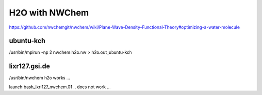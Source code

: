 ===============
H2O with NWChem
===============

https://github.com/nwchemgit/nwchem/wiki/Plane-Wave-Density-Functional-Theory#optimizing-a-water-molecule


ubuntu-kch
~~~~~~~~~~
/usr/bin/mpirun -np 2 nwchem h2o.nw > h2o.out_ubuntu-kch


lixr127.gsi.de
~~~~~~~~~~~~~~
/usr/bin/nwchem  h2o works ...

launch bash_lxri127_nwchem.01 .. does not work ...

